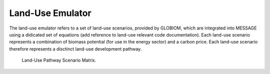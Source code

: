 .. _emulator:

Land-Use Emulator
-----------------

The land-use emulator refers to a set of land-use scenarios, provided by GLOBIOM, which are integrated into MESSAGE using a didicated set of equations (add reference to land-use relevant code documentation).  Each land-use scenario represents a combination of biomass potential (for use in the energy sector) and a carbon price.  Each land-use scenario therefore represents a disctinct land-use development pathway.

.. _fig-Land-Use_Pathway_Scenario_Matrix:
.. figure:: /_static/Land-Use_Pathway_Scenario_Matrix.png
   :width: 800px

   Land-Use Pathway Scenario Matrix.
